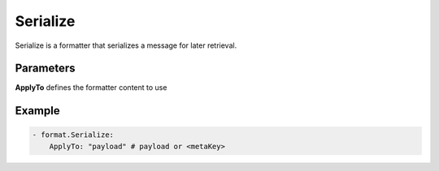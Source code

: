 .. Autogenerated by Gollum RST generator (docs/generator/*.go)

Serialize
=========

Serialize is a formatter that serializes a message for later retrieval.



Parameters
----------

**ApplyTo**
defines the formatter content to use


Example
-------

.. code-block:: yaml

	 - format.Serialize:
	     ApplyTo: "payload" # payload or <metaKey>
	


